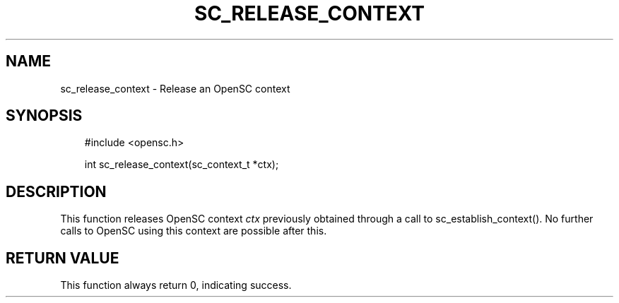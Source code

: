.\"     Title: sc_release_context
.\"    Author: 
.\" Generator: DocBook XSL Stylesheets v1.71.0 <http://docbook.sf.net/>
.\"      Date: 09/10/2007
.\"    Manual: OpenSC API reference
.\"    Source: opensc
.\"
.TH "SC_RELEASE_CONTEXT" "3" "09/10/2007" "opensc" "OpenSC API reference"
.\" disable hyphenation
.nh
.\" disable justification (adjust text to left margin only)
.ad l
.SH "NAME"
sc_release_context \- Release an OpenSC context
.SH "SYNOPSIS"
.PP

.sp
.RS 3n
.nf
#include <opensc.h>

int sc_release_context(sc_context_t *ctx);
		
.fi
.RE
.sp
.SH "DESCRIPTION"
.PP
This function releases OpenSC context
\fIctx\fR
previously obtained through a call to
sc_establish_context(). No further calls to OpenSC using this context are possible after this.
.SH "RETURN VALUE"
.PP
This function always return 0, indicating success.
